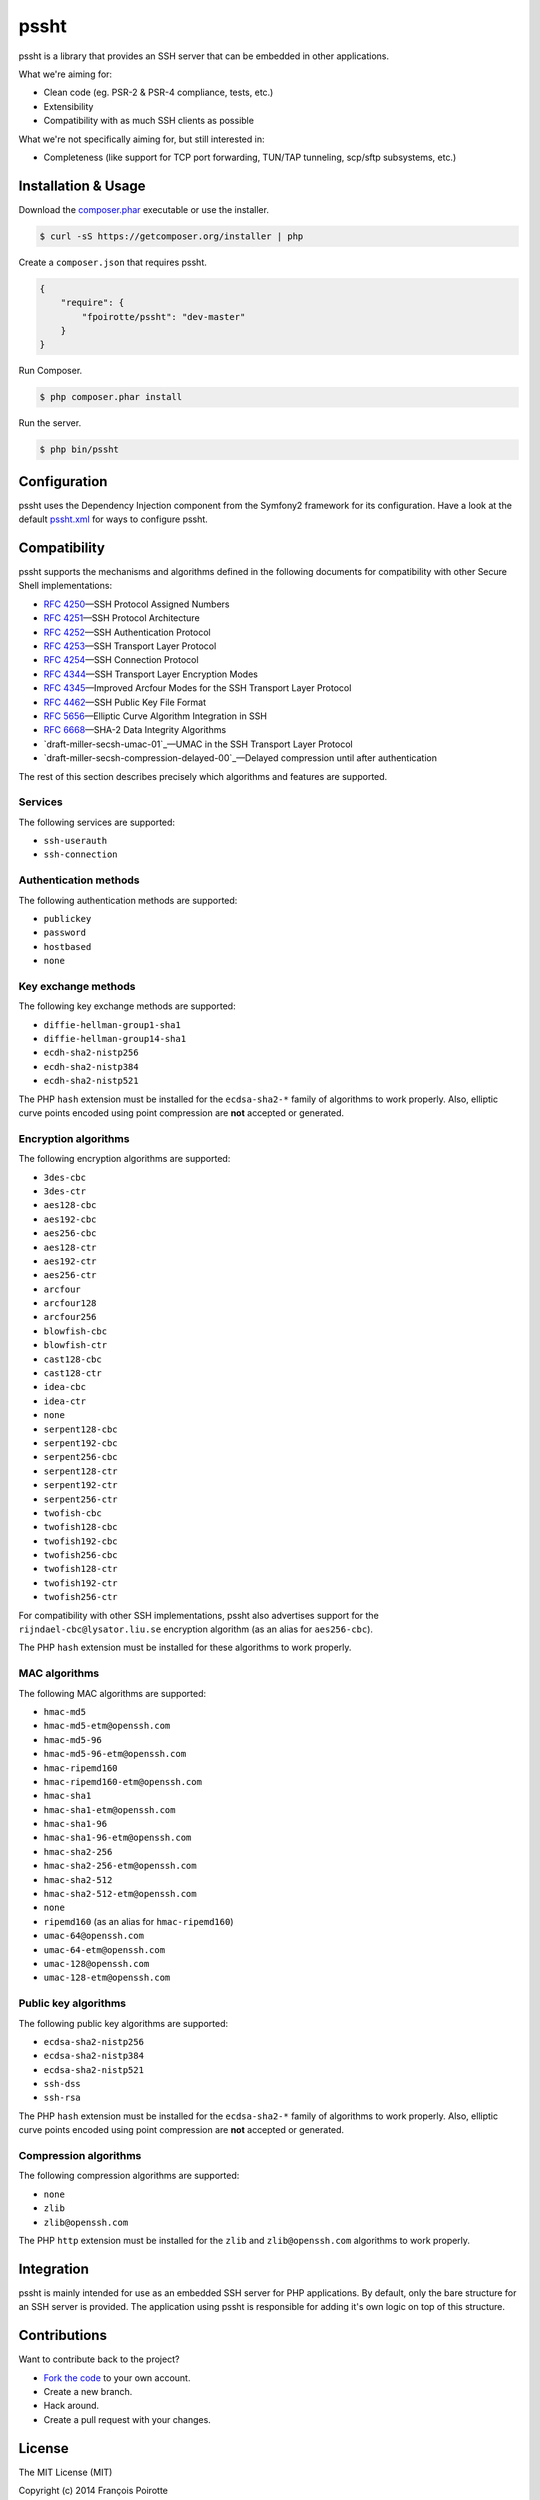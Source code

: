 pssht
=====

pssht is a library that provides an SSH server that can be embedded
in other applications.

What we're aiming for:

*   Clean code (eg. PSR-2 & PSR-4 compliance, tests, etc.)
*   Extensibility
*   Compatibility with as much SSH clients as possible

What we're not specifically aiming for, but still interested in:

*   Completeness (like support for TCP port forwarding, TUN/TAP tunneling,
    scp/sftp subsystems, etc.)


Installation & Usage
--------------------

Download the `composer.phar <https://getcomposer.org/composer.phar>`_
executable or use the installer.

..  sourcecode:: bash

    $ curl -sS https://getcomposer.org/installer | php

Create a ``composer.json`` that requires pssht.

..  sourcecode:: json

    {
        "require": {
            "fpoirotte/pssht": "dev-master"
        }
    }

Run Composer.

..  sourcecode:: bash

    $ php composer.phar install

Run the server.

..  sourcecode:: bash

    $ php bin/pssht


Configuration
-------------

pssht uses the Dependency Injection component from the Symfony2 framework
for its configuration. Have a look at the default `pssht.xml
<https://github.com/fpoirotte/pssht/blob/master/pssht.xml>`_
for ways to configure pssht.


Compatibility
-------------

pssht supports the mechanisms and algorithms defined in the following
documents for compatibility with other Secure Shell implementations:

-   `RFC 4250`_ |---| SSH Protocol Assigned Numbers
-   `RFC 4251`_ |---| SSH Protocol Architecture
-   `RFC 4252`_ |---| SSH Authentication Protocol
-   `RFC 4253`_ |---| SSH Transport Layer Protocol
-   `RFC 4254`_ |---| SSH Connection Protocol
-   `RFC 4344`_ |---| SSH Transport Layer Encryption Modes
-   `RFC 4345`_ |---| Improved Arcfour Modes for the SSH Transport Layer Protocol
-   `RFC 4462`_ |---| SSH Public Key File Format
-   `RFC 5656`_ |---| Elliptic Curve Algorithm Integration in SSH
-   `RFC 6668`_ |---| SHA-2 Data Integrity Algorithms
-   `draft-miller-secsh-umac-01`_ |---| UMAC in the SSH Transport Layer Protocol
-   `draft-miller-secsh-compression-delayed-00`_ |---| Delayed compression until after authentication

The rest of this section describes precisely which algorithms and features
are supported.

Services
~~~~~~~~

The following services are supported:

-   ``ssh-userauth``
-   ``ssh-connection``

Authentication methods
~~~~~~~~~~~~~~~~~~~~~~

The following authentication methods are supported:

-   ``publickey``
-   ``password``
-   ``hostbased``
-   ``none``

Key exchange methods
~~~~~~~~~~~~~~~~~~~~

The following key exchange methods are supported:

-   ``diffie-hellman-group1-sha1``
-   ``diffie-hellman-group14-sha1``
-   ``ecdh-sha2-nistp256``
-   ``ecdh-sha2-nistp384``
-   ``ecdh-sha2-nistp521``

The PHP ``hash`` extension must be installed for the ``ecdsa-sha2-*``
family of algorithms to work properly. Also, elliptic curve points
encoded using point compression are **not** accepted or generated.


Encryption algorithms
~~~~~~~~~~~~~~~~~~~~~

The following encryption algorithms are supported:

-   ``3des-cbc``
-   ``3des-ctr``
-   ``aes128-cbc``
-   ``aes192-cbc``
-   ``aes256-cbc``
-   ``aes128-ctr``
-   ``aes192-ctr``
-   ``aes256-ctr``
-   ``arcfour``
-   ``arcfour128``
-   ``arcfour256``
-   ``blowfish-cbc``
-   ``blowfish-ctr``
-   ``cast128-cbc``
-   ``cast128-ctr``
-   ``idea-cbc``
-   ``idea-ctr``
-   ``none``
-   ``serpent128-cbc``
-   ``serpent192-cbc``
-   ``serpent256-cbc``
-   ``serpent128-ctr``
-   ``serpent192-ctr``
-   ``serpent256-ctr``
-   ``twofish-cbc``
-   ``twofish128-cbc``
-   ``twofish192-cbc``
-   ``twofish256-cbc``
-   ``twofish128-ctr``
-   ``twofish192-ctr``
-   ``twofish256-ctr``

For compatibility with other SSH implementations, pssht also advertises
support for the ``rijndael-cbc@lysator.liu.se`` encryption algorithm
(as an alias for ``aes256-cbc``).

The PHP ``hash`` extension must be installed for these algorithms
to work properly.

MAC algorithms
~~~~~~~~~~~~~~

The following MAC algorithms are supported:

-   ``hmac-md5``
-   ``hmac-md5-etm@openssh.com``
-   ``hmac-md5-96``
-   ``hmac-md5-96-etm@openssh.com``
-   ``hmac-ripemd160``
-   ``hmac-ripemd160-etm@openssh.com``
-   ``hmac-sha1``
-   ``hmac-sha1-etm@openssh.com``
-   ``hmac-sha1-96``
-   ``hmac-sha1-96-etm@openssh.com``
-   ``hmac-sha2-256``
-   ``hmac-sha2-256-etm@openssh.com``
-   ``hmac-sha2-512``
-   ``hmac-sha2-512-etm@openssh.com``
-   ``none``
-   ``ripemd160`` (as an alias for ``hmac-ripemd160``)
-   ``umac-64@openssh.com``
-   ``umac-64-etm@openssh.com``
-   ``umac-128@openssh.com``
-   ``umac-128-etm@openssh.com``

Public key algorithms
~~~~~~~~~~~~~~~~~~~~~

The following public key algorithms are supported:

-   ``ecdsa-sha2-nistp256``
-   ``ecdsa-sha2-nistp384``
-   ``ecdsa-sha2-nistp521``
-   ``ssh-dss``
-   ``ssh-rsa``

The PHP ``hash`` extension must be installed for the ``ecdsa-sha2-*``
family of algorithms to work properly. Also, elliptic curve points
encoded using point compression are **not** accepted or generated.

Compression algorithms
~~~~~~~~~~~~~~~~~~~~~~

The following compression algorithms are supported:

-   ``none``
-   ``zlib``
-   ``zlib@openssh.com``

The PHP ``http`` extension must be installed for the ``zlib`` and
``zlib@openssh.com`` algorithms to work properly.


Integration
-----------

pssht is mainly intended for use as an embedded SSH server for PHP applications.
By default, only the bare structure for an SSH server is provided.
The application using pssht is responsible for adding it's own logic on top
of this structure.


Contributions
-------------

Want to contribute back to the project?

-   `Fork the code <https://github.com/Erebot/Erebot/fork_select>`_
    to your own account.
-   Create a new branch.
-   Hack around.
-   Create a pull request with your changes.


License
-------

The MIT License (MIT)

Copyright (c) 2014 François Poirotte

Permission is hereby granted, free of charge, to any person obtaining a copy of
this software and associated documentation files (the "Software"), to deal in
the Software without restriction, including without limitation the rights to
use, copy, modify, merge, publish, distribute, sublicense, and/or sell copies of
the Software, and to permit persons to whom the Software is furnished to do so,
subject to the following conditions:

The above copyright notice and this permission notice shall be included in all
copies or substantial portions of the Software.

THE SOFTWARE IS PROVIDED "AS IS", WITHOUT WARRANTY OF ANY KIND, EXPRESS OR
IMPLIED, INCLUDING BUT NOT LIMITED TO THE WARRANTIES OF MERCHANTABILITY, FITNESS
FOR A PARTICULAR PURPOSE AND NONINFRINGEMENT. IN NO EVENT SHALL THE AUTHORS OR
COPYRIGHT HOLDERS BE LIABLE FOR ANY CLAIM, DAMAGES OR OTHER LIABILITY, WHETHER
IN AN ACTION OF CONTRACT, TORT OR OTHERWISE, ARISING FROM, OUT OF OR IN
CONNECTION WITH THE SOFTWARE OR THE USE OR OTHER DEALINGS IN THE SOFTWARE.


..  _`RFC 4250`:
    https://tools.ietf.org/html/rfc4250

..  _`RFC 4251`:
    https://tools.ietf.org/html/rfc4251

..  _`RFC 4252`:
    https://tools.ietf.org/html/rfc4252

..  _`RFC 4253`:
    https://tools.ietf.org/html/rfc4253

..  _`RFC 4254`:
    https://tools.ietf.org/html/rfc4254

..  _`RFC 4344`:
    https://tools.ietf.org/html/rfc4344

..  _`RFC 4345`:
    https://tools.ietf.org/html/rfc4345

..  _`RFC 4462`:
    https://tools.ietf.org/html/rfc4462

..  _`RFC 5656`:
    https://tools.ietf.org/html/rfc5656

..  _`RFC 6668`:
    https://tools.ietf.org/html/rfc6668

..  _`umac@openssh.com`:
    https://tools.ietf.org/html/draft-miller-secsh-umac-01

..  _`zlib@openssh.com`:
    https://tools.ietf.org/html/draft-miller-secsh-compression-delayed-00

..  |---| unicode:: U+02014 .. em dash
    :trim:

